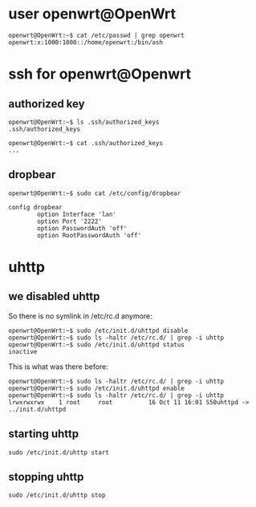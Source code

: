 # openwrt -*- mode: org -*-
#+TODO: TODO(t) STARTED(s) WAITING(w) | DONE(d) CANCELLED(c)
#+STARTUP: overview logdone

* user openwrt@OpenWrt
#+BEGIN_example
openwrt@OpenWrt:~$ cat /etc/passwd | grep openwrt
openwrt:x:1000:1000::/home/openwrt:/bin/ash
#+END_example

* ssh for openwrt@Openwrt
** authorized key
#+BEGIN_example
openwrt@OpenWrt:~$ ls .ssh/authorized_keys
.ssh/authorized_keys
#+END_example

#+BEGIN_example
openwrt@OpenWrt:~$ cat .ssh/authorized_keys
...
#+END_example
** dropbear

#+BEGIN_example
openwrt@OpenWrt:~$ sudo cat /etc/config/dropbear

config dropbear
        option Interface 'lan'
        option Port '2222'
        option PasswordAuth 'off'
        option RootPasswordAuth 'off'
#+END_example

* uhttp
** we disabled uhttp

So there is no symlink in /etc/rc.d anymore:

#+BEGIN_example
openwrt@OpenWrt:~$ sudo /etc/init.d/uhttpd disable
openwrt@OpenWrt:~$ sudo ls -haltr /etc/rc.d/ | grep -i uhttp
openwrt@OpenWrt:~$ sudo /etc/init.d/uhttpd status
inactive
#+END_example

This is what was there before:

#+BEGIN_example
openwrt@OpenWrt:~$ sudo ls -haltr /etc/rc.d/ | grep -i uhttp
openwrt@OpenWrt:~$ sudo /etc/init.d/uhttpd enable
openwrt@OpenWrt:~$ sudo ls -haltr /etc/rc.d/ | grep -i uhttp
lrwxrwxrwx    1 root     root          16 Oct 11 16:01 S50uhttpd -> ../init.d/uhttpd
#+END_example

** starting uhttp

#+BEGIN_example
sudo /etc/init.d/uhttp start
#+END_example

** stopping uhttp

#+BEGIN_example
sudo /etc/init.d/uhttp stop
#+END_example
